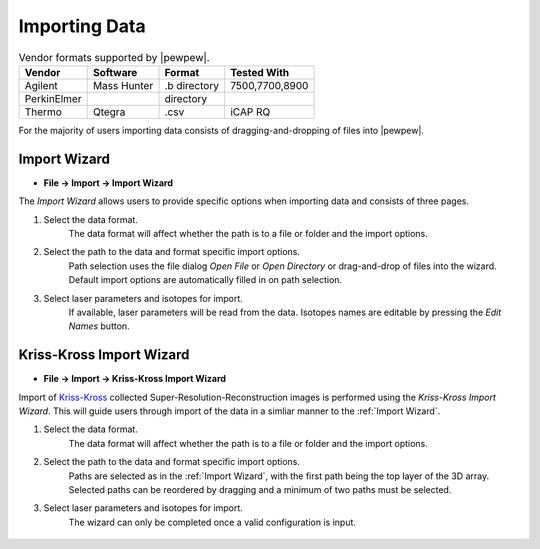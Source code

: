 Importing Data
==============

.. table:: Vendor formats supported by |pewpew|.

    +-------------+-------------+--------------+----------------+
    | Vendor      | Software    | Format       | Tested With    |
    +=============+=============+==============+================+
    | Agilent     | Mass Hunter | .b directory | 7500,7700,8900 |
    +-------------+-------------+--------------+----------------+
    | PerkinElmer |             | directory    |                |
    +-------------+-------------+--------------+----------------+
    | Thermo      | Qtegra      | .csv         | iCAP RQ        |
    +-------------+-------------+--------------+----------------+

For the majority of users importing data consists of dragging-and-dropping of files into |pewpew|.

Import Wizard
-------------

* **File -> Import -> Import Wizard**

The `Import Wizard` allows users to provide specific options when importing data and consists of three pages.

1. Select the data format.
    The data format will affect whether the path is to a file or folder and the import options.

2. Select the path to the data and format specific import options.
    Path selection uses the file dialog `Open File` or `Open Directory` or drag-and-drop of files into the wizard.
    Default import options are automatically filled in on path selection.

3. Select laser parameters and isotopes for import.
    If available, laser parameters will be read from the data.
    Isotopes names are editable by pressing the `Edit Names` button.


Kriss-Kross Import Wizard
-------------------------

* **File -> Import -> Kriss-Kross Import Wizard**

Import of Kriss-Kross_ collected Super-Resolution-Reconstruction images is performed
using the `Kriss-Kross Import Wizard`. This will guide users through import of the data
in a simliar manner to the :ref:`Import Wizard`.

1. Select the data format.
    The data format will affect whether the path is to a file or folder and the import options.

2. Select the path to the data and format specific import options.
    Paths are selected as in the :ref:`Import Wizard`, with the first path being the top layer of the 3D array.
    Selected paths can be reordered by dragging and a minimum of two paths must be selected.

3. Select laser parameters and isotopes for import.
    The wizard can only be completed once a valid configuration is input.

 .. _Kriss-Kross: https://doi.org/10.1021/acs.analchem.9b02380
